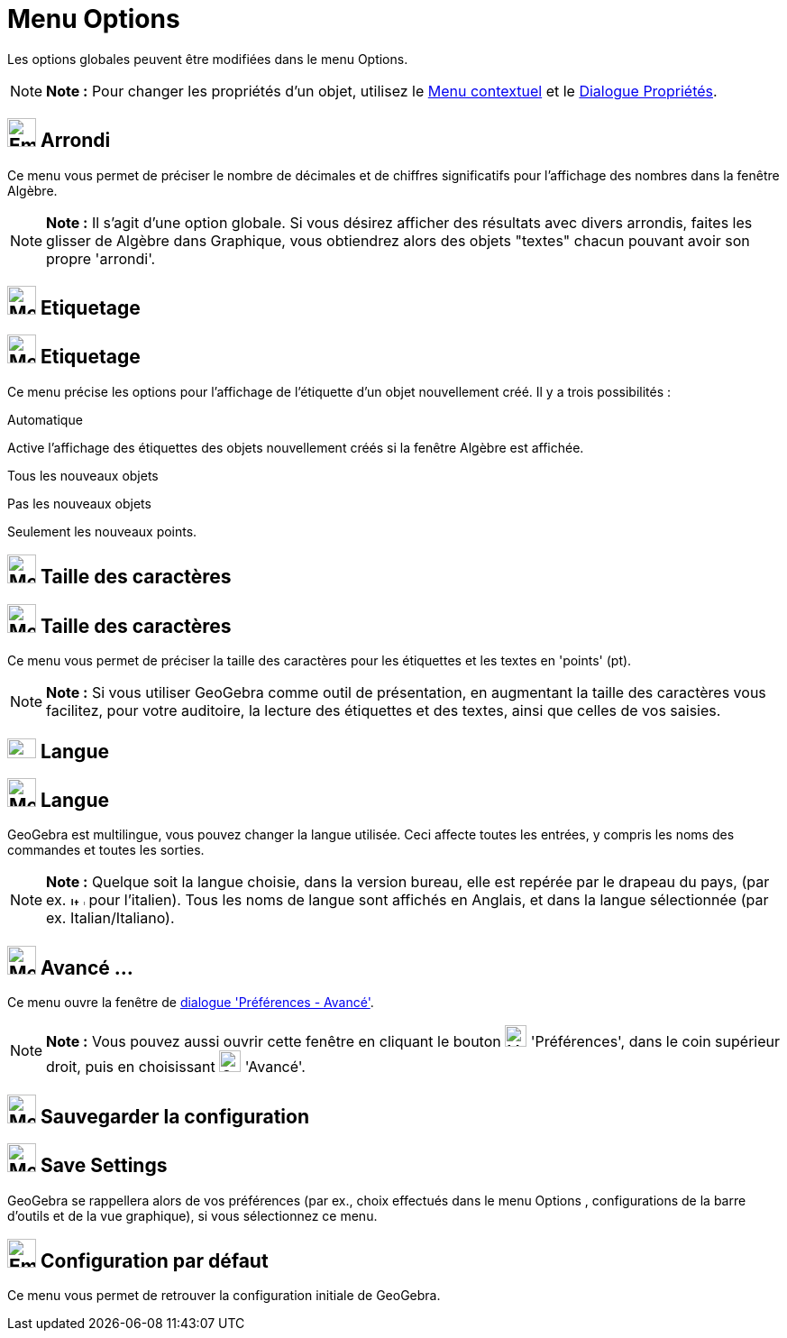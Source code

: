 = Menu Options
:page-en: Options_Menu
ifdef::env-github[:imagesdir: /fr/modules/ROOT/assets/images]

Les options globales peuvent être modifiées dans le menu Options.

[NOTE]
====

*Note :* Pour changer les propriétés d'un objet, utilisez le xref:/Menu_contextuel.adoc[Menu contextuel] et le
xref:/Dialogue_Propriétés.adoc[Dialogue Propriétés].

====

== image:Empty16x16.png[Empty16x16.png,width=32,height=32] Arrondi

Ce menu vous permet de préciser le nombre de décimales et de chiffres significatifs pour l'affichage des nombres dans la
fenêtre Algèbre.

[NOTE]
====

*Note :* Il s'agit d'une option globale. Si vous désirez afficher des résultats avec divers arrondis, faites les glisser
de Algèbre dans Graphique, vous obtiendrez alors des objets "textes" chacun pouvant avoir son propre 'arrondi'.

====

== image:Mode_showhidelabel_16.gif[Mode showhidelabel 16.gif,width=32,height=32] Etiquetage

== image:32px-Menu-options-labeling.svg.png[Menu-options-labeling.svg,width=32,height=32] Etiquetage

Ce menu précise les options pour l'affichage de l'étiquette d'un objet nouvellement créé. Il y a trois possibilités :

Automatique

Active l'affichage des étiquettes des objets nouvellement créés si la fenêtre Algèbre est affichée.

Tous les nouveaux objets

Pas les nouveaux objets

Seulement les nouveaux points.

== image:Menu_Font.png[Menu Font.png,width=32,height=32] Taille des caractères

== image:32px-Menu-options-font-size.svg.png[Menu-options-font-size.svg,width=32,height=32] Taille des caractères

Ce menu vous permet de préciser la taille des caractères pour les étiquettes et les textes en 'points' (pt).

[NOTE]
====

*Note :* Si vous utiliser GeoGebra comme outil de présentation, en augmentant la taille des caractères vous facilitez,
pour votre auditoire, la lecture des étiquettes et des textes, ainsi que celles de vos saisies.

====

== image:Fr.png[Fr.png,width=32,height=22] Langue

== image:32px-Menu-options-language.svg.png[Menu-options-language.svg,width=32,height=32] Langue

GeoGebra est multilingue, vous pouvez changer la langue utilisée. Ceci affecte toutes les entrées, y compris les noms
des commandes et toutes les sorties.

[NOTE]
====

*Note :* Quelque soit la langue choisie, dans la version bureau, elle est repérée par le drapeau du pays, (par ex.
image:It.png[It.png,width=16,height=11] pour l'italien). Tous les noms de langue sont affichés en Anglais, et dans la
langue sélectionnée (par ex. Italian/Italiano).

====

== image:Menu_Properties_Gear.png[Menu Properties Gear.png,width=32,height=32] Avancé ...

Ce menu ouvre la fenêtre de xref:/Dialogue_Options.adoc[dialogue 'Préférences - Avancé'].

[NOTE]
====

*Note :* Vous pouvez aussi ouvrir cette fenêtre en cliquant le bouton image:Menu_Properties_Gear.png[Menu Properties
Gear.png,width=24,height=24] 'Préférences', dans le coin supérieur droit, puis en choisissant
image:Options-advanced24.png[Options-advanced24.png,width=24,height=24] 'Avancé'.

====

== image:Menu_Save.png[Menu Save.png,width=32,height=32] Sauvegarder la configuration

== image:32px-Menu-file-save.svg.png[Menu-file-save.svg,width=32,height=32] Save Settings

GeoGebra se rappellera alors de vos préférences (par ex., choix effectués dans le menu Options , configurations de la
barre d'outils et de la vue graphique), si vous sélectionnez ce menu.

== image:Empty16x16.png[Empty16x16.png,width=32,height=32] Configuration par défaut

Ce menu vous permet de retrouver la configuration initiale de GeoGebra.
